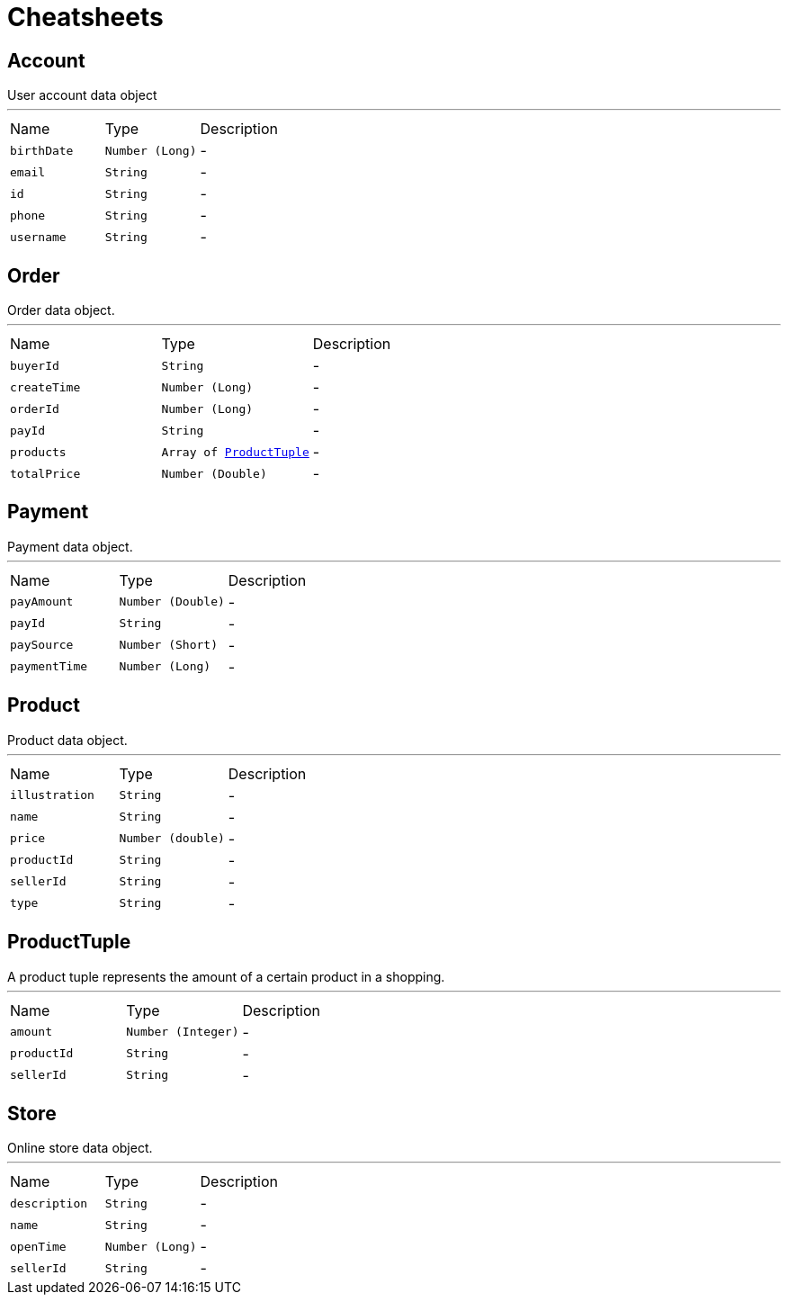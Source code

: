 = Cheatsheets

[[Account]]
== Account

++++
 User account data object
++++
'''

[cols=">25%,^25%,50%"]
[frame="topbot"]
|===
^|Name | Type ^| Description
|[[birthDate]]`birthDate`|`Number (Long)`|-
|[[email]]`email`|`String`|-
|[[id]]`id`|`String`|-
|[[phone]]`phone`|`String`|-
|[[username]]`username`|`String`|-
|===

[[Order]]
== Order

++++
 Order data object.
++++
'''

[cols=">25%,^25%,50%"]
[frame="topbot"]
|===
^|Name | Type ^| Description
|[[buyerId]]`buyerId`|`String`|-
|[[createTime]]`createTime`|`Number (Long)`|-
|[[orderId]]`orderId`|`Number (Long)`|-
|[[payId]]`payId`|`String`|-
|[[products]]`products`|`Array of link:dataobjects.html#ProductTuple[ProductTuple]`|-
|[[totalPrice]]`totalPrice`|`Number (Double)`|-
|===

[[Payment]]
== Payment

++++
 Payment data object.
++++
'''

[cols=">25%,^25%,50%"]
[frame="topbot"]
|===
^|Name | Type ^| Description
|[[payAmount]]`payAmount`|`Number (Double)`|-
|[[payId]]`payId`|`String`|-
|[[paySource]]`paySource`|`Number (Short)`|-
|[[paymentTime]]`paymentTime`|`Number (Long)`|-
|===

[[Product]]
== Product

++++
 Product data object.
++++
'''

[cols=">25%,^25%,50%"]
[frame="topbot"]
|===
^|Name | Type ^| Description
|[[illustration]]`illustration`|`String`|-
|[[name]]`name`|`String`|-
|[[price]]`price`|`Number (double)`|-
|[[productId]]`productId`|`String`|-
|[[sellerId]]`sellerId`|`String`|-
|[[type]]`type`|`String`|-
|===

[[ProductTuple]]
== ProductTuple

++++
 A product tuple represents the amount of a certain product in a shopping.
++++
'''

[cols=">25%,^25%,50%"]
[frame="topbot"]
|===
^|Name | Type ^| Description
|[[amount]]`amount`|`Number (Integer)`|-
|[[productId]]`productId`|`String`|-
|[[sellerId]]`sellerId`|`String`|-
|===

[[Store]]
== Store

++++
 Online store data object.
++++
'''

[cols=">25%,^25%,50%"]
[frame="topbot"]
|===
^|Name | Type ^| Description
|[[description]]`description`|`String`|-
|[[name]]`name`|`String`|-
|[[openTime]]`openTime`|`Number (Long)`|-
|[[sellerId]]`sellerId`|`String`|-
|===

